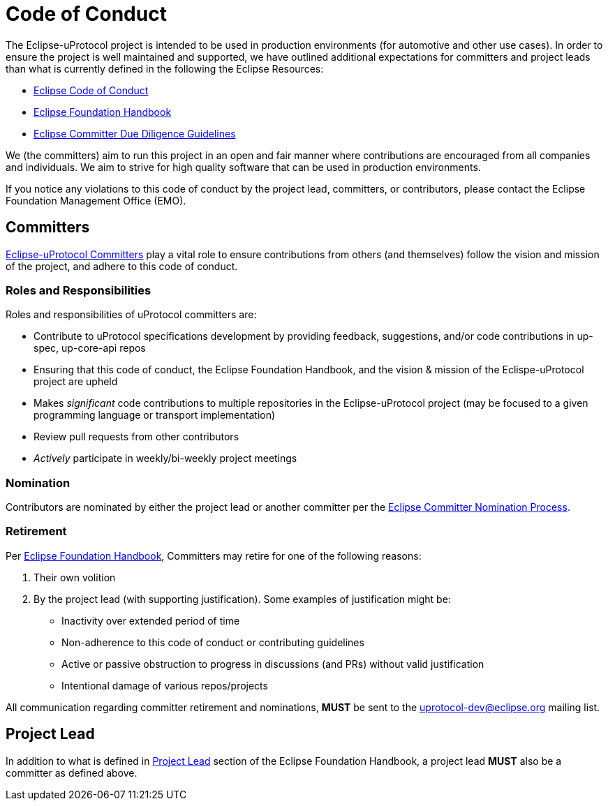 # Code of Conduct

The Eclipse-uProtocol project is intended to be used in production environments (for automotive and other use cases). In order to ensure the project is well maintained and supported, we have outlined additional expectations for committers and project leads than what is currently defined in the following the Eclipse Resources:

- https://raw.githubusercontent.com/eclipse/.github/master/CODE_OF_CONDUCT.md[Eclipse Code of Conduct]
- https://www.eclipse.org/projects/handbook/[Eclipse Foundation Handbook]
- https://www.eclipse.org/legal/committerguidelines.php[Eclipse Committer Due Diligence Guidelines]

We (the committers) aim to run this project in an open and fair manner where contributions are encouraged from all companies and individuals. We aim to strive for high quality software that can be used in production environments. 

If you notice any violations to this code of conduct by the project lead, committers, or contributors, please contact the Eclipse Foundation Management Office (EMO).


## Committers
https://www.eclipse.org/projects/handbook/#roles-cm[Eclipse-uProtocol Committers] play a vital role to ensure contributions from others (and themselves) follow the vision and mission of the project, and adhere to this code of conduct. 

### Roles and Responsibilities
Roles and responsibilities of uProtocol committers are:

* Contribute to uProtocol specifications development by providing feedback, suggestions, and/or code contributions in up-spec, up-core-api repos
* Ensuring that this code of conduct, the Eclipse Foundation Handbook, and the vision & mission of the Eclispe-uProtocol project are upheld
* Makes _significant_ code contributions to multiple repositories in the Eclipse-uProtocol project (may be focused to a given programming language or transport implementation)
* Review pull requests from other contributors
* _Actively_ participate in weekly/bi-weekly project meetings


### Nomination
Contributors are nominated by either the project lead or another committer per the https://www.eclipse.org/projects/handbook/#elections-committer[Eclipse Committer Nomination Process].


### Retirement
Per https://www.eclipse.org/projects/handbook/#elections-retire-cm[Eclipse Foundation Handbook], Committers may retire for one of the following reasons:

1. Their own volition
2. By the project lead (with supporting justification). Some examples of justification might be:
  - Inactivity over extended period of time
  - Non-adherence to this code of conduct or contributing guidelines
  - Active or passive obstruction to progress in discussions (and PRs) without valid justification
  - Intentional damage of various repos/projects

All communication regarding committer retirement and nominations, *MUST* be sent to the uprotocol-dev@eclipse.org mailing list.


## Project Lead
In addition to what is defined in https://www.eclipse.org/projects/handbook/#roles-pl[Project Lead] section of the Eclipse Foundation Handbook, a project lead *MUST* also be a committer as defined above.